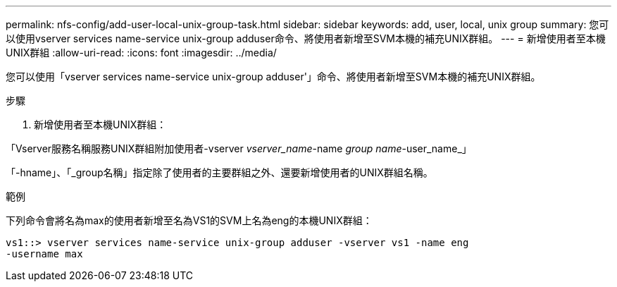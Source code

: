 ---
permalink: nfs-config/add-user-local-unix-group-task.html 
sidebar: sidebar 
keywords: add, user, local, unix group 
summary: 您可以使用vserver services name-service unix-group adduser命令、將使用者新增至SVM本機的補充UNIX群組。 
---
= 新增使用者至本機UNIX群組
:allow-uri-read: 
:icons: font
:imagesdir: ../media/


[role="lead"]
您可以使用「vserver services name-service unix-group adduser'」命令、將使用者新增至SVM本機的補充UNIX群組。

.步驟
. 新增使用者至本機UNIX群組：


「Vserver服務名稱服務UNIX群組附加使用者-vserver _vserver_name_-name _group name_-user_name_」

「-hname」、「_group名稱」指定除了使用者的主要群組之外、還要新增使用者的UNIX群組名稱。

.範例
下列命令會將名為max的使用者新增至名為VS1的SVM上名為eng的本機UNIX群組：

[listing]
----
vs1::> vserver services name-service unix-group adduser -vserver vs1 -name eng
-username max
----